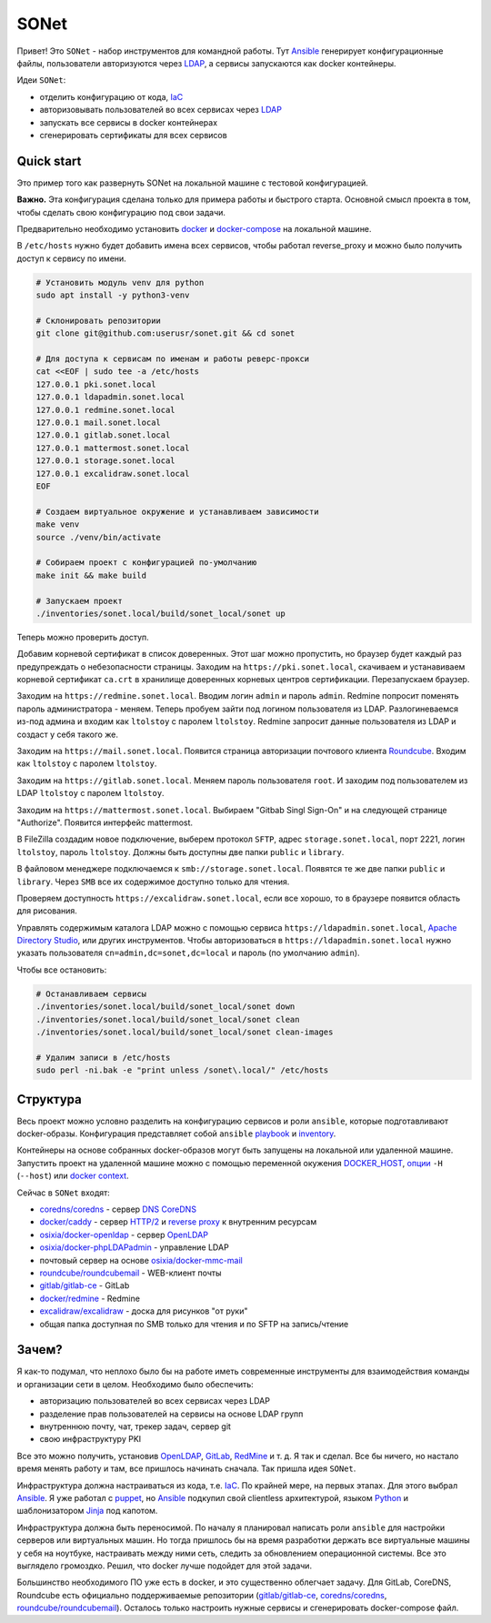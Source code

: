 =====
SONet
=====

Привет! Это ``SONet`` - набор инструментов для командной работы. Тут Ansible_
генерирует конфигурационные файлы, пользователи авторизуются через LDAP_, а
сервисы запускаются как docker контейнеры.

Идеи ``SONet``:

* отделить конфигурацию от кода, IaC_
* авторизовывать пользователей во всех сервисах через LDAP_
* запускать все сервисы в docker контейнерах
* сгенерировать сертификаты для всех сервисов

-----------
Quick start
-----------

.. image:: https://raw.githubusercontent.com/userusr/sonet/master/docs/_static/quickstart_dia.png
    :align: center

Это пример того как развернуть SONet на локальной машине с тестовой
конфигурацией.

**Важно.** Эта конфигурация сделана только для примера работы и быстрого старта.
Основной смысл проекта в том, чтобы сделать свою конфигурацию под свои задачи.

Предварительно необходимо установить docker_ и docker-compose_ на локальной машине.

В ``/etc/hosts`` нужно будет добавить имена всех сервисов, чтобы
работал reverse_proxy и можно было получить доступ к сервису по имени.

.. code-block:: bash

    # Установить модуль venv для python
    sudo apt install -y python3-venv

    # Склонировать репозитории
    git clone git@github.com:userusr/sonet.git && cd sonet

    # Для доступа к сервисам по именам и работы реверс-прокси
    cat <<EOF | sudo tee -a /etc/hosts
    127.0.0.1 pki.sonet.local
    127.0.0.1 ldapadmin.sonet.local
    127.0.0.1 redmine.sonet.local
    127.0.0.1 mail.sonet.local
    127.0.0.1 gitlab.sonet.local
    127.0.0.1 mattermost.sonet.local
    127.0.0.1 storage.sonet.local
    127.0.0.1 excalidraw.sonet.local
    EOF

    # Создаем виртуальное окружение и устанавливаем зависимости
    make venv
    source ./venv/bin/activate

    # Собираем проект с конфигурацией по-умолчанию
    make init && make build

    # Запускаем проект
    ./inventories/sonet.local/build/sonet_local/sonet up

.. _docker-compose: https://docs.docker.com/compose/install/
.. _docker: https://docs.docker.com/get-docker/

Теперь можно проверить доступ.

Добавим корневой сертификат в список доверенных. Этот шаг можно пропустить, но
браузер будет каждый раз предупреждать о небезопасности страницы. Заходим на
``https://pki.sonet.local``, скачиваем и устанавиваем корневой сертификат
``ca.crt`` в хранилище доверенных корневых центров сертификации. Перезапускаем
браузер.

Заходим на ``https://redmine.sonet.local``. Вводим логин ``admin`` и пароль
``admin``. Redmine попросит поменять пароль администратора - меняем. Теперь
пробуем зайти под логином пользователя из LDAP. Разлогиневаемся из-под админа и
входим как ``ltolstoy`` с паролем ``ltolstoy``. Redmine запросит данные
пользователя из LDAP и создаст у себя такого же.

Заходим на ``https://mail.sonet.local``. Появится страница авторизации
почтового клиента Roundcube_. Входим как ``ltolstoy`` с паролем ``ltolstoy``.

Заходим на ``https://gitlab.sonet.local``. Меняем пароль пользователя ``root``.
И заходим под пользователем из LDAP ``ltolstoy`` с паролем ``ltolstoy``.

Заходим на ``https://mattermost.sonet.local``. Выбираем "Gitbab Singl Sign-On" и
на следующей странице "Authorize". Появится интерфейс mattermost.

В FileZilla создадим новое подключение, выберем протокол ``SFTP``, адрес
``storage.sonet.local``, порт 2221, логин ``ltolstoy``, пароль ``ltolstoy``.
Должны быть доступны две папки ``public`` и ``library``.

В файловом менеджере подключаемся к ``smb://storage.sonet.local``. Появятся те
же две папки ``public`` и ``library``. Через ``SMB`` все их содержимое доступно
только для чтения.

Проверяем доступность ``https://excalidraw.sonet.local``, если все хорошо, то
в браузере появится область для рисования.

Управлять содержимым каталога LDAP можно с помощью сервиса
``https://ldapadmin.sonet.local``, `Apache Directory Studio`_, или других
инструментов. Чтобы авторизоваться в ``https://ldapadmin.sonet.local``
нужно указать пользователя ``cn=admin,dc=sonet,dc=local`` и пароль (по умолчанию
``admin``).

Чтобы все остановить:

.. code-block:: bash

    # Останавливаем сервисы
    ./inventories/sonet.local/build/sonet_local/sonet down
    ./inventories/sonet.local/build/sonet_local/sonet clean
    ./inventories/sonet.local/build/sonet_local/sonet clean-images

    # Удалим записи в /etc/hosts
    sudo perl -ni.bak -e "print unless /sonet\.local/" /etc/hosts

.. _`Apache Directory Studio`: https://directory.apache.org/studio/

---------
Структура
---------

Весь проект можно условно разделить на конфигурацию сервисов и роли ``ansible``,
которые подготавливают docker-образы. Конфигурация представляет собой
``ansible`` playbook_ и inventory_.

Контейнеры на основе собранных docker-образов могут быть запущены на локальной
или удаленной машине. Запустить проект на удаленной машине можно с помощью
переменной окужения DOCKER_HOST_, `опции`_ ``-H`` (``--host``) или `docker
context`_.

.. _playbook: https://docs.ansible.com/ansible/latest/cli/ansible-playbook.html
.. _inventory: https://docs.ansible.com/ansible/latest/cli/ansible-inventory.html

Сейчас в ``SONet`` входят:

* `coredns/coredns`_ - сервер DNS_ CoreDNS_
* `docker/caddy`_ - сервер `HTTP/2`_ и `reverse proxy`_ к внутренним ресурсам
* `osixia/docker-openldap`_ - cервер OpenLDAP_
* `osixia/docker-phpLDAPadmin`_ - управление LDAP
* почтовый сервер на основе `osixia/docker-mmc-mail`_
* `roundcube/roundcubemail`_ - WEB-клиент почты
* `gitlab/gitlab-ce`_ - GitLab
* `docker/redmine`_ - Redmine
* `excalidraw/excalidraw`_ - доска для рисунков "от руки"
* общая папка доступная по SMB только для чтения и по SFTP на запись/чтение

.. _DOCKER_HOST: https://docs.docker.com/engine/reference/commandline/cli/#environment-variables
.. _`опции`: https://docs.docker.com/compose/reference/overview/
.. _`docker context`: https://docs.docker.com/engine/context/working-with-contexts/

------
Зачем?
------

Я как-то подумал, что неплохо было бы на работе иметь современные инструменты
для взаимодействия команды и организации сети в целом. Необходимо было обеспечить:

* авторизацию пользователей во всех сервисах через LDAP
* разделение прав пользователей на сервисы на основе LDAP групп
* внутреннюю почту, чат, трекер задач, сервер git
* свою инфраструктуру PKI

Все это можно получить, установив OpenLDAP_, GitLab_, RedMine_ и т. д. Я так и
сделал. Все бы ничего, но настало время менять работу и там, все
пришлось начинать сначала. Так пришла идея ``SONet``.

Инфраструктура должна настраиваться из кода, т.е. IaC_. По крайней мере, на
первых этапах. Для этого выбрал Ansible_. Я уже работал с puppet_,  но Ansible_
подкупил свой clientless архитектурой, языком Python_ и шаблонизатором Jinja_
под капотом.

Инфраструктура должна быть переносимой. По началу я планировал написать роли
``ansible`` для настройки серверов или виртуальных машин. Но тогда пришлось бы на
время разработки держать все виртуальные машины у себя на ноутбуке, настраивать
между ними сеть, следить за обновлением операционной системы. Все это
выглядело громоздко. Решил, что docker лучше подойдет для этой задачи.

Большинство необходимого ПО уже есть в docker, и это существенно облегчает
задачу. Для GitLab, CoreDNS, Roundcube есть официально поддерживаемые
репозитории (`gitlab/gitlab-ce`_, `coredns/coredns`_,
`roundcube/roundcubemail`_). Осталось только настроить нужные сервисы и
сгенерировать docker-compose файл.

.. _CoreDNS: https://coredns.io/
.. _DNS: https://en.wikipedia.org/wiki/Domain_Name_System
.. _OpenLDAP: https://www.openldap.org/
.. _LDAP: https://en.wikipedia.org/wiki/Lightweight_Directory_Access_Protocol
.. _`HTTP/2`: https://en.wikipedia.org/wiki/HTTP/2
.. _`reverse proxy`: https://en.wikipedia.org/wiki/Reverse_proxy
.. _Roundcube: https://roundcube.net/
.. _GitLab: https://about.gitlab.com/
.. _git: https://en.wikipedia.org/wiki/Git
.. _`CI/CD`: https://en.wikipedia.org/wiki/CI/CD
.. _RedMine: https://www.redmine.org/
.. _Ansible: https://www.ansible.com/
.. _puppet: https://puppet.com/
.. _Python: https://www.python.org/
.. _Jinja: https://jinja.palletsprojects.com
.. _IaC: https://en.wikipedia.org/wiki/Infrastructure_as_code
.. _`osixia/docker-mmc-mail`: https://github.com/osixia/docker-mmc-mail
.. _`osixia/docker-openldap`: https://github.com/osixia/docker-openldap
.. _`osixia/docker-phpLDAPadmin`: https://github.com/osixia/docker-phpLDAPadmin
.. _`excalidraw/excalidraw`: https://github.com/excalidraw/excalidraw
.. _`gitlab/gitlab-ce`: https://hub.docker.com/r/gitlab/gitlab-ce/
.. _`docker/caddy`: https://hub.docker.com/_/caddy
.. _`coredns/coredns`: https://hub.docker.com/r/coredns/coredns/
.. _`roundcube/roundcubemail`: https://hub.docker.com/r/roundcube/roundcubemail/
.. _`docker/redmine`: https://hub.docker.com/_/redmine
